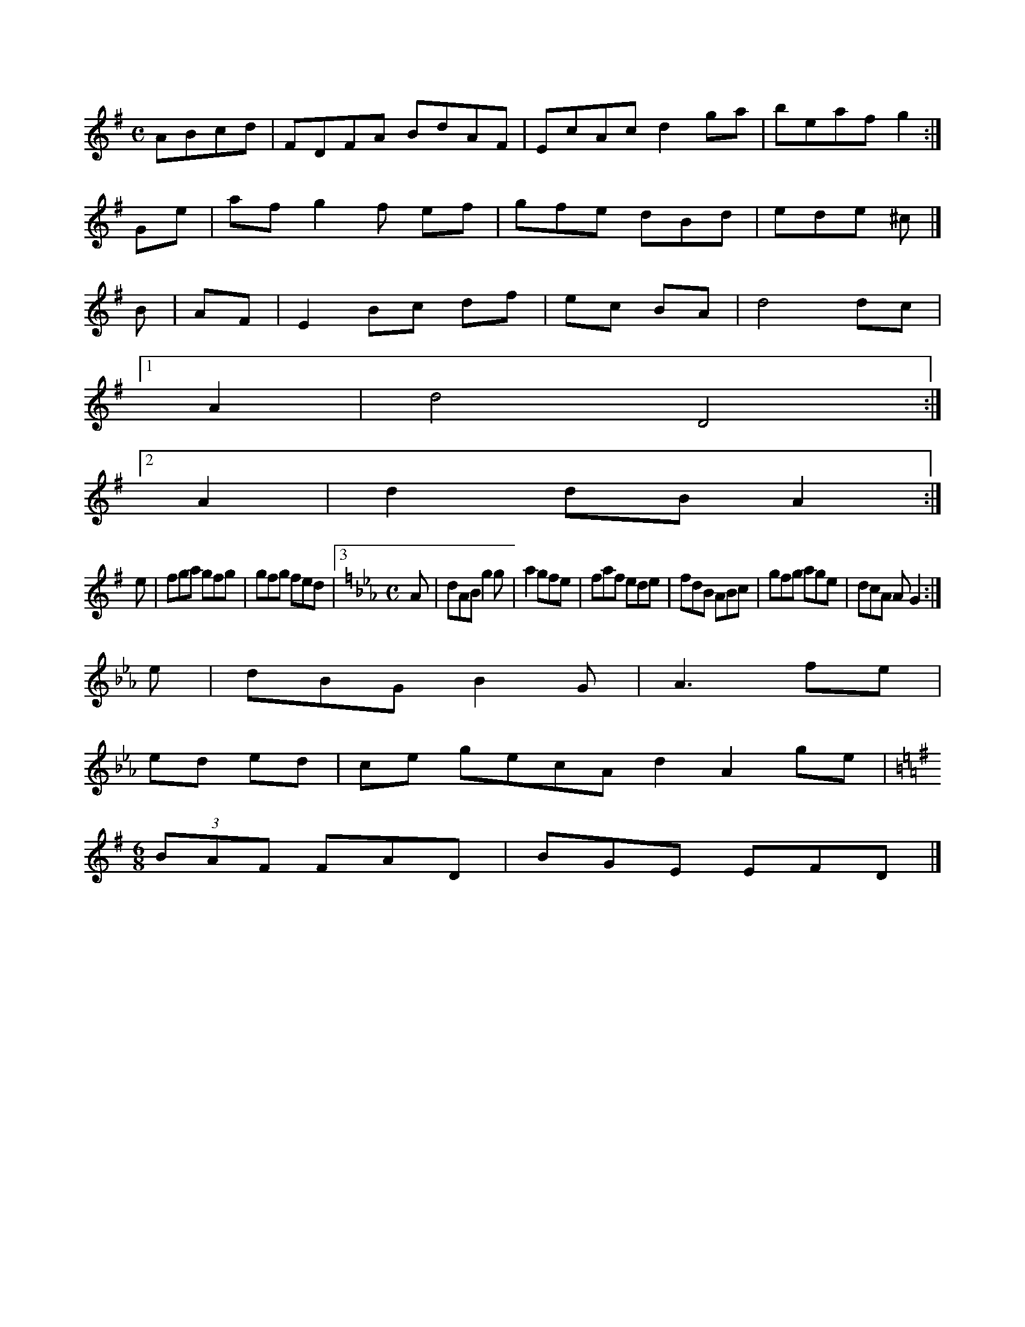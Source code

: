 X:2366
M:C
L:1/8
K:A Dorian
ABcd|FDFA BdAF|EcAc d2ga|beaf g2:|!
Ge|af g2f ef|gfe dBd|ede ^c|]!
B|AF|E2 Bc df|ec BA|d4 dc|!
[1 A2|d4 D4:|!
[2 A2|d2 dB A2:|!
e|fga gfg|gfg fed|3
M:C
L:1/8
K:F Dorian
A|dAB g2g|a2 gfe|faf ede|fdB ABc|gfg age|dcA A G2:|!
e|dBG B2G|A3 fe|!
ed ed|ce gecAd2 A2ge|!
M:6/8
L:1/8
K:D Mixolydian
(3BAF FAD|BGE EFD|]!